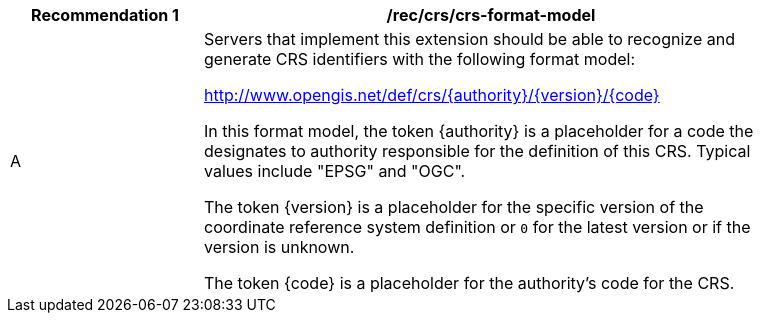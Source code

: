[[rec_crs-format-model]]
[width="90%",cols="2,6a"]
|===
^|*Recommendation {counter:rec-id}* |*/rec/crs/crs-format-model* +

^|A |Servers that implement this extension should be able to recognize and generate CRS identifiers with the following format model:

http://www.opengis.net/def/crs/{authority}/{version}/{code}

In this format model, the token {authority} is a placeholder for a code the
designates to authority responsible for the definition of this CRS.  Typical
values include "EPSG" and "OGC".

The token {version} is a placeholder for the specific version of the coordinate
reference system definition or `0` for the latest version or if the version
is unknown.

The token {code} is a placeholder for the authority's code for the CRS.
|===
